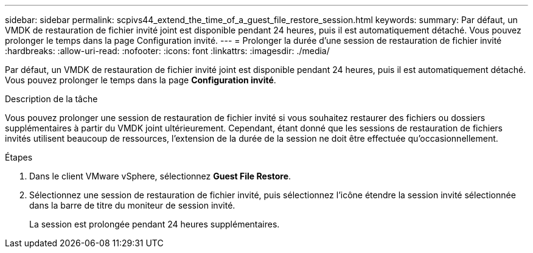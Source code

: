 ---
sidebar: sidebar 
permalink: scpivs44_extend_the_time_of_a_guest_file_restore_session.html 
keywords:  
summary: Par défaut, un VMDK de restauration de fichier invité joint est disponible pendant 24 heures, puis il est automatiquement détaché. Vous pouvez prolonger le temps dans la page Configuration invité. 
---
= Prolonger la durée d'une session de restauration de fichier invité
:hardbreaks:
:allow-uri-read: 
:nofooter: 
:icons: font
:linkattrs: 
:imagesdir: ./media/


[role="lead"]
Par défaut, un VMDK de restauration de fichier invité joint est disponible pendant 24 heures, puis il est automatiquement détaché. Vous pouvez prolonger le temps dans la page *Configuration invité*.

.Description de la tâche
Vous pouvez prolonger une session de restauration de fichier invité si vous souhaitez restaurer des fichiers ou dossiers supplémentaires à partir du VMDK joint ultérieurement. Cependant, étant donné que les sessions de restauration de fichiers invités utilisent beaucoup de ressources, l'extension de la durée de la session ne doit être effectuée qu'occasionnellement.

.Étapes
. Dans le client VMware vSphere, sélectionnez *Guest File Restore*.
. Sélectionnez une session de restauration de fichier invité, puis sélectionnez l'icône étendre la session invité sélectionnée dans la barre de titre du moniteur de session invité.
+
La session est prolongée pendant 24 heures supplémentaires.


